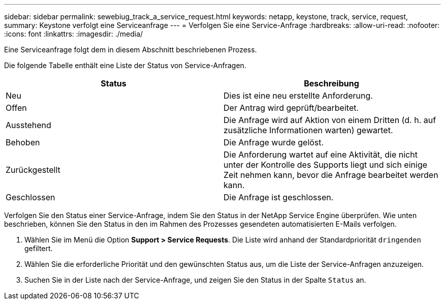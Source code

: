 ---
sidebar: sidebar 
permalink: sewebiug_track_a_service_request.html 
keywords: netapp, keystone, track, service, request, 
summary: Keystone verfolgt eine Serviceanfrage 
---
= Verfolgen Sie eine Service-Anfrage
:hardbreaks:
:allow-uri-read: 
:nofooter: 
:icons: font
:linkattrs: 
:imagesdir: ./media/


[role="lead"]
Eine Serviceanfrage folgt dem in diesem Abschnitt beschriebenen Prozess.

Die folgende Tabelle enthält eine Liste der Status von Service-Anfragen.

|===
| Status | Beschreibung 


| Neu | Dies ist eine neu erstellte Anforderung. 


| Offen | Der Antrag wird geprüft/bearbeitet. 


| Ausstehend | Die Anfrage wird auf Aktion von einem Dritten (d. h. auf zusätzliche Informationen warten) gewartet. 


| Behoben | Die Anfrage wurde gelöst. 


| Zurückgestellt | Die Anforderung wartet auf eine Aktivität, die nicht unter der Kontrolle des Supports liegt und sich einige Zeit nehmen kann, bevor die Anfrage bearbeitet werden kann. 


| Geschlossen | Die Anfrage ist geschlossen. 
|===
Verfolgen Sie den Status einer Service-Anfrage, indem Sie den Status in der NetApp Service Engine überprüfen. Wie unten beschrieben, können Sie den Status in den im Rahmen des Prozesses gesendeten automatisierten E-Mails verfolgen.

. Wählen Sie im Menü die Option *Support > Service Requests*. Die Liste wird anhand der Standardpriorität `dringenden` gefiltert.
. Wählen Sie die erforderliche Priorität und den gewünschten Status aus, um die Liste der Service-Anfragen anzuzeigen.
. Suchen Sie in der Liste nach der Service-Anfrage, und zeigen Sie den Status in der Spalte `Status` an.

